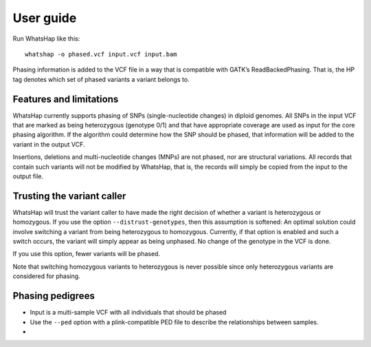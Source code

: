 ==========
User guide
==========

Run WhatsHap like this::

	whatshap -o phased.vcf input.vcf input.bam

Phasing information is added to the VCF file in a way that is compatible with
GATK’s ReadBackedPhasing. That is, the HP tag denotes which set of phased
variants a variant belongs to.


Features and limitations
========================

WhatsHap currently supports phasing of SNPs (single-nucleotide changes) in
diploid genomes. All SNPs in the input VCF that are marked as being heterozygous
(genotype 0/1) and that have appropriate coverage are used as input for the core
phasing algorithm. If the algorithm could determine how the SNP should be
phased, that information will be added to the variant in the output VCF.

Insertions, deletions and multi-nucleotide changes (MNPs) are not phased, nor
are structural variations. All records that contain such variants will not
be modified by WhatsHap, that is, the records will simply be copied from the
input to the output file.


Trusting the variant caller
===========================

WhatsHap will trust the variant caller to have made the right decision of
whether a variant is heterozygous or homozygous. If you use the option
``--distrust-genotypes``, then this assumption is softened: An optimal solution
could involve switching a variant from being heterozygous to homozygous.
Currently, if that option is enabled and such a switch occurs, the variant
will simply appear as being unphased. No change of the genotype in the VCF is
done.

If you use this option, fewer variants will be phased.

Note that switching homozygous variants to heterozygous is never possible since
only heterozygous variants are considered for phasing.


.. _phasing-pedigrees:

Phasing pedigrees
=================

* Input is a multi-sample VCF with all individuals that should be phased
* Use the ``--ped`` option with a plink-compatible PED file to describe the
  relationships between samples.

*
